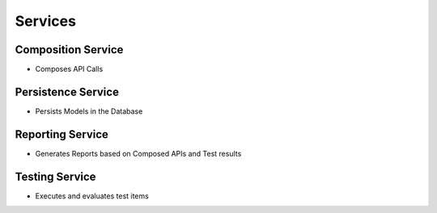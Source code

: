 Services
-------------------

Composition Service
======================

- Composes API Calls

Persistence Service
======================

- Persists Models in the Database

Reporting Service
======================

- Generates Reports based on Composed APIs and Test results


Testing Service
======================

- Executes and evaluates test items

